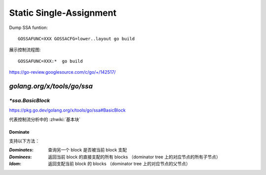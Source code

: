 ========================
Static Single-Assignment
========================

.. highlight:: console

Dump SSA funtion::

   GOSSAFUNC=XXX GOSSACFG=lower..layout go build

展示控制流程图::

  GOSSAFUNC=XXX:*  go build

https://go-review.googlesource.com/c/go/+/142517/

`golang.org/x/tools/go/ssa`
===========================

`*ssa.BasicBlock`
-----------------

https://pkg.go.dev/golang.org/x/tools/go/ssa#BasicBlock

代表控制流分析中的 :zhwiki:`基本块`

Dominate
~~~~~~~~

.. term:: _
          支配关系
   :field: CFG
   :zhwiki: 控制流图#支配关系

   若从进入程式块到达基本块 N 的所有路径，都会在到达基本块 N 之前先到达基本块 M，则基本块 M 支配（dominates）基本块 N。

   支配者树（Dominator Tree）
      以基本块为节点，支配关系为边形成的树。

   :enwiki:`Extended_basic_block`

支持以下方法：

:`Dominates`: 查询另一个 block 是否被当前 block 支配
:`Dominees`: 返回当前 block 的直接支配的所有 blocks （dominator tree 上的对应节点的所有子节点）
:`Idom`: 返回支配当前 block 的 blocks （dominator tree 上的对应节点的父节点）
